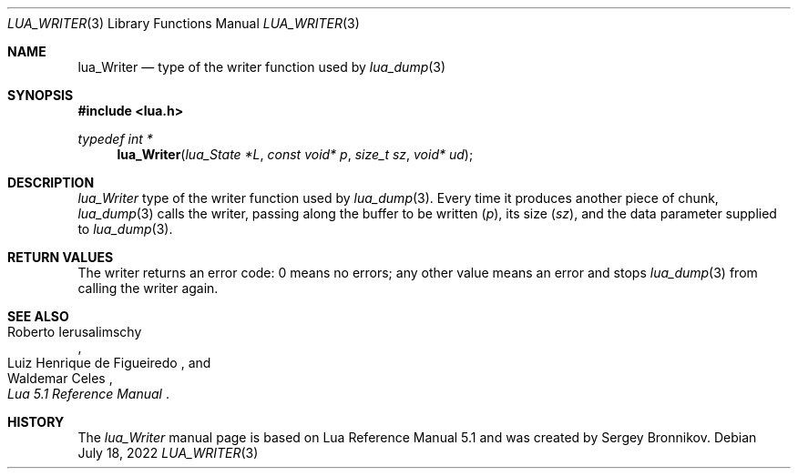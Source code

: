 .Dd $Mdocdate: July 18 2022 $
.Dt LUA_WRITER 3
.Os
.Sh NAME
.Nm lua_Writer
.Nd type of the writer function used by
.Xr lua_dump 3
.Sh SYNOPSIS
.In lua.h
.Ft typedef int *
.Fn lua_Writer "lua_State *L" "const void* p" "size_t sz" "void* ud"
.Sh DESCRIPTION
.Vt lua_Writer
type of the writer function used by
.Xr lua_dump 3 .
Every time it produces another piece of chunk,
.Xr lua_dump 3
calls the writer, passing along the buffer to be written
.Pq Fa p ,
its size
.Pq Fa sz ,
and the data parameter supplied to
.Xr lua_dump 3 .
.Sh RETURN VALUES
The writer returns an error code: 0 means no errors; any other value means an
error and stops
.Xr lua_dump 3
from calling the writer again.
.Sh SEE ALSO
.Rs
.%A Roberto Ierusalimschy
.%A Luiz Henrique de Figueiredo
.%A Waldemar Celes
.%T Lua 5.1 Reference Manual
.Re
.Sh HISTORY
The
.Vt lua_Writer
manual page is based on Lua Reference Manual 5.1 and was created by Sergey Bronnikov.
